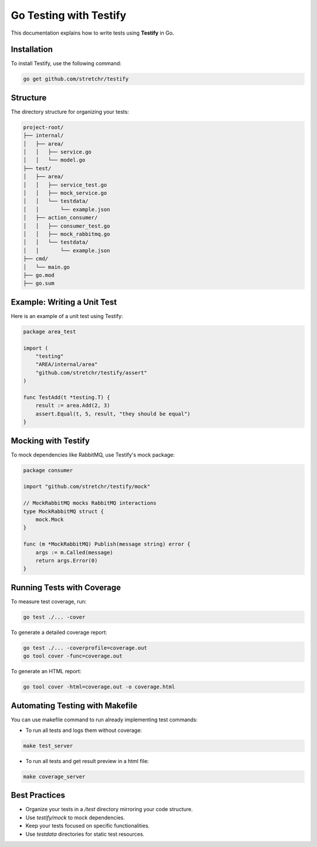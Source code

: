.. Sphinx Documentation for Testing in Go with Testify

===========================
Go Testing with Testify
===========================

This documentation explains how to write tests using **Testify** in Go.

Installation
------------
To install Testify, use the following command:

.. code-block:: bash

    go get github.com/stretchr/testify

Structure
---------
The directory structure for organizing your tests:

.. code-block:: text

    project-root/
    ├── internal/
    │   ├── area/
    │   │   ├── service.go
    │   │   └── model.go
    ├── test/
    │   ├── area/
    │   │   ├── service_test.go
    │   │   ├── mock_service.go
    │   │   └── testdata/
    │   │       └── example.json
    │   ├── action_consumer/
    │   │   ├── consumer_test.go
    │   │   ├── mock_rabbitmq.go
    │   │   └── testdata/
    │   │       └── example.json
    ├── cmd/
    │   └── main.go
    ├── go.mod
    ├── go.sum

Example: Writing a Unit Test
-----------------------------
Here is an example of a unit test using Testify:

.. code-block:: go

    package area_test

    import (
        "testing"
        "AREA/internal/area"
        "github.com/stretchr/testify/assert"
    )

    func TestAdd(t *testing.T) {
        result := area.Add(2, 3)
        assert.Equal(t, 5, result, "they should be equal")
    }

Mocking with Testify
--------------------
To mock dependencies like RabbitMQ, use Testify's mock package:

.. code-block:: go

    package consumer

    import "github.com/stretchr/testify/mock"

    // MockRabbitMQ mocks RabbitMQ interactions
    type MockRabbitMQ struct {
        mock.Mock
    }

    func (m *MockRabbitMQ) Publish(message string) error {
        args := m.Called(message)
        return args.Error(0)
    }

Running Tests with Coverage
---------------------------
To measure test coverage, run:

.. code-block:: bash

    go test ./... -cover

To generate a detailed coverage report:

.. code-block:: bash

    go test ./... -coverprofile=coverage.out
    go tool cover -func=coverage.out


To generate an HTML report:

.. code-block:: bash

    go tool cover -html=coverage.out -o coverage.html

Automating Testing with Makefile
---------------------------------
You can use makefile command to run already implementing test commands:

- To run all tests and logs them without coverage:

.. code-block:: bash

    make test_server

- To run all tests and get result preview in a html file:

.. code-block:: bash

    make coverage_server

Best Practices
--------------
- Organize your tests in a `/test` directory mirroring your code structure.
- Use `testify/mock` to mock dependencies.
- Keep your tests focused on specific functionalities.
- Use `testdata` directories for static test resources.

